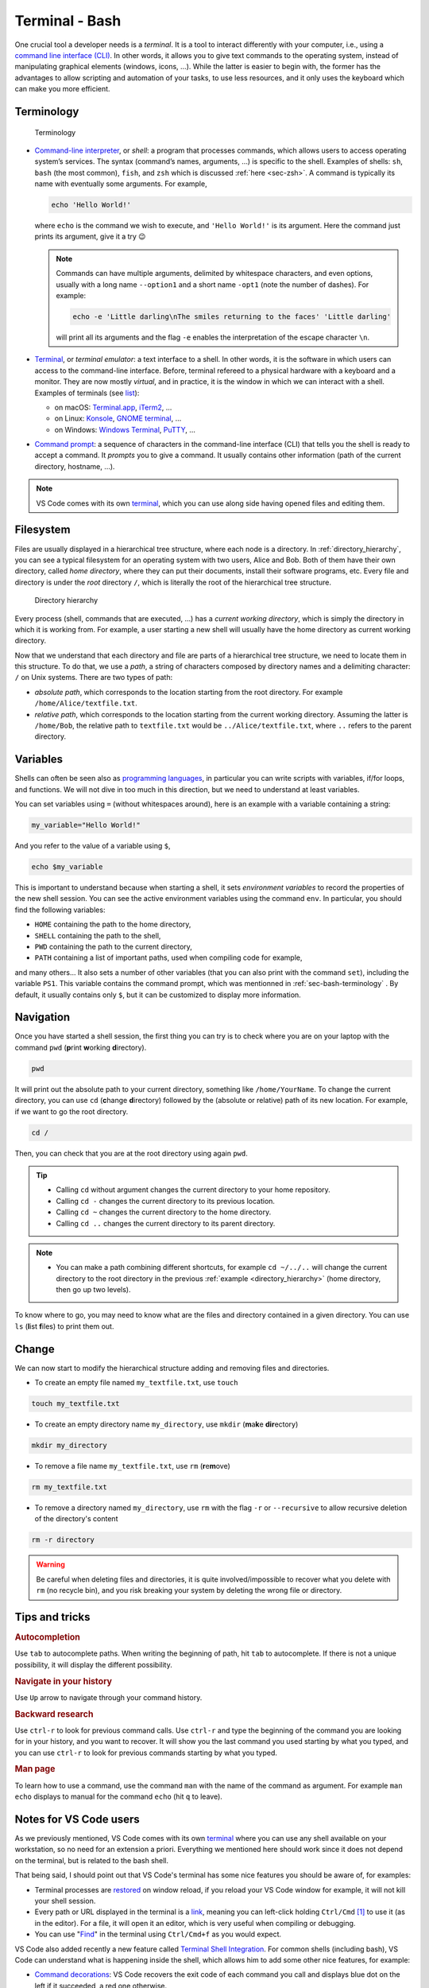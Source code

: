 .. _sec-bash:

Terminal - Bash
###############

One crucial tool a developer needs is a *terminal*. It is a tool to interact differently with your computer, i.e., using a `command line interface (CLI) <https://en.wikipedia.org/wiki/Command-line_interface#Anatomy_of_a_shell_CLI>`_. In other words, it allows you to give text commands to the operating system, instead of manipulating graphical elements (windows, icons, …). While the latter is easier to begin with, the former has the advantages to allow scripting and automation of your tasks, to use less resources, and it only uses the keyboard which can make you more efficient.

.. only:: not latex

    Live examples are available via `asciinema <https://asciinema.org>`__ files. Note that there are not just videos, you can also copy/paste displayed command lines. Try to understand and to reproduce them in your own terminal.


.. _sec-bash-terminology:

Terminology
===========

.. figure:: ../_static/svg/terminal_bash/terminal.drawio.svg

   Terminology

-  `Command-line interpreter <https://en.wikipedia.org/wiki/Command-line_interface>`__, or *shell*: a program that processes commands, which allows users to access operating system’s services. The syntax (command’s names, arguments, …) is specific to the shell. Examples of shells: ``sh``, ``bash`` (the most common), ``fish``, and ``zsh`` which is discussed :ref:`here <sec-zsh>`. A command is typically its name with eventually some arguments. For example,

   .. code-block:: bash

      echo 'Hello World!'

   where ``echo`` is the command we wish to execute, and ``'Hello World!'`` is its argument. Here the command just prints its argument, give it a try 😉

   .. note:: Commands can have multiple arguments, delimited by whitespace characters, and even options, usually with a long name ``--option1`` and a short name ``-opt1`` (note the number of dashes). For example:
      
      .. code-block:: bash

         echo -e 'Little darling\nThe smiles returning to the faces' 'Little darling'

      will print all its arguments and the flag ``-e`` enables the interpretation of the escape character ``\n``.

-  `Terminal <https://en.wikipedia.org/wiki/Terminal_emulator>`__, or *terminal emulator*: a text interface to a shell. In other words, it is the software in which users can access to the command-line interface. Before, terminal refereed to a physical hardware with a keyboard and a monitor. They are now mostly *virtual*, and in practice, it is the window in which we can interact with a shell. Examples of terminals (see `list <https://en.wikipedia.org/wiki/List_of_terminal_emulators>`__):

   -  on macOS: `Terminal.app <https://en.wikipedia.org/wiki/Terminal_(macOS)>`__, `iTerm2 <https://www.iterm2.com>`__, …
   -  on Linux: `Konsole <https://konsole.kde.org>`__, `GNOME terminal <https://en.wikipedia.org/wiki/GNOME_Terminal>`__, …
   -  on Windows: `Windows Terminal <https://devblogs.microsoft.com/commandline/introducing-windows-terminal/>`__, `PuTTY <https://www.chiark.greenend.org.uk/~sgtatham/putty/>`__, …

-  `Command prompt <https://en.wikipedia.org/wiki/Command-line_interface#Command_prompt>`__: a sequence of characters in the command-line interface (CLI) that tells you the shell is ready to accept a command. It *prompts* you to give a command. It usually contains other information (path of the current directory, hostname, …).

.. note:: VS Code comes with its own `terminal <https://code.visualstudio.com/docs/terminal/basics>`_, which you can use along side having opened files and editing them.
   
Filesystem
==========

Files are usually displayed in a hierarchical tree structure, where each node is a directory. In :ref:`directory_hierarchy`, you can see a typical filesystem for an operating system with two users, Alice and Bob. Both of them have their own directory, called *home directory*, where they can put their documents, install their software programs, etc. Every file and directory is under the *root* directory ``/``, which is literally the root of the hierarchical tree structure.

.. _directory_hierarchy:

.. figure:: ../_static/svg/terminal_bash/directory_hierarchy.drawio.svg

   Directory hierarchy

Every process (shell, commands that are executed, ...) has a *current working directory*, which is simply the directory in which it is working from. For example, a user starting a new shell will usually have the home directory as current working directory.

Now that we understand that each directory and file are parts of a hierarchical tree structure, we need to locate them in this structure. To do that, we use a *path*, a string of characters composed by directory names and a delimiting character: ``/`` on Unix systems. There are two types of path:

- *absolute path*, which corresponds to the location starting from the root directory. For example ``/home/Alice/textfile.txt``.
- *relative path*, which corresponds to the location starting from the current working directory. Assuming the latter is ``/home/Bob``, the relative path to ``textfile.txt`` would be ``../Alice/textfile.txt``, where ``..`` refers to the parent directory.

.. _sec-bash-variables:

Variables
=========

Shells can often be seen also as `programming languages <https://www.gnu.org/software/bash/manual/html_node/What-is-a-shell_003f.html>`_, in particular you can write scripts with variables, if/for loops, and functions. We will not dive in too much in this direction, but we need to understand at least variables.  

You can set variables using ``=`` (without whitespaces around), here is an example with a variable containing a string:

.. code-block:: bash

   my_variable="Hello World!"

And you refer to the value of a variable using ``$``, 

.. code-block:: bash

   echo $my_variable

This is important to understand because when starting a shell, it sets *environment variables* to record the properties of the new shell session. You can see the active environment variables using the command ``env``. In particular, you should find the following variables:

- ``HOME`` containing the path to the home directory,
- ``SHELL`` containing the path to the shell,
- ``PWD`` containing the path to the current directory,
- ``PATH`` containing a list of important paths, used when compiling code for example,

and many others... It also sets a number of other variables (that you can also print with the command ``set``), including the variable ``PS1``. This variable contains the command prompt, which was mentionned in :ref:`sec-bash-terminology` . By default, it usually contains only ``$``, but it can be customized to display more information.

.. only:: not latex

   In the following asciinema examples, I will use a customized prompt that displays the current directory followed by the character ``$``. 

Navigation
==========

Once you have started a shell session, the first thing you can try is to check where you are on your laptop with the command ``pwd`` (**p**\ rint **w**\ orking **d**\ irectory).

.. code-block:: bash
   
   pwd


It will print out the absolute path to your current directory, something like ``/home/YourName``. To change the current directory, you can use ``cd`` (**c**\ hange **d**\ irectory) followed by the (absolute or relative) path of its new location. For example, if we want to go the root directory.

.. code-block:: bash
   
   cd /

Then, you can check that you are at the root directory using again ``pwd``.

.. tip:: 
   - Calling ``cd`` without argument changes the current directory to your home repository.
   - Calling ``cd -`` changes the current directory to its previous location.
   - Calling ``cd ~`` changes the current directory to the home directory.
   - Calling ``cd ..`` changes the current directory to its parent directory.

.. note:: 
   - You can make a path combining different shortcuts, for example ``cd ~/../..`` will change the current directory to the root directory in the previous :ref:`example <directory_hierarchy>` (home directory, then go up two levels).


To know where to go, you may need to know what are the files and directory contained in a given directory. You can use ``ls`` (**l**\ ist **f**\ iles) to print them out.

.. only:: not latex

   Here is a small example illustrating the previous commands where the structure is the same as in :ref:`directory_hierarchy`.

   .. asciinema:: ../_static/asciicast/bash/navigation_output.cast
      :rows: 19

Change 
==========================

We can now start to modify the hierarchical structure adding and removing files and directories.

- To create an empty file named ``my_textfile.txt``, use ``touch``

.. code-block:: bash

   touch my_textfile.txt

- To create an empty directory name ``my_directory``, use ``mkdir`` (**m**\ a\ **k**\ e **dir**\ ectory)

.. code-block:: bash

   mkdir my_directory

- To remove a file name ``my_textfile.txt``, use ``rm`` (**r**\ e\ **m**\ ove)

.. code-block:: bash

   rm my_textfile.txt

- To remove a directory named ``my_directory``, use ``rm`` with the flag ``-r`` or ``--recursive`` to allow recursive deletion of the directory's content

.. code-block:: bash

   rm -r directory

.. warning:: Be careful when deleting files and directories, it is quite involved/impossible to recover what you delete with ``rm`` (no recycle bin), and you risk breaking your system by deleting the wrong file or directory. 

.. only:: not latex

   Here is a small example illustrating the previous commands where the structure is the same as in :ref:`directory_hierarchy`.

   .. asciinema:: ../_static/asciicast/bash/change_structure_output.cast
      :rows: 30

Tips and tricks
===============

.. rubric:: Autocompletion 
   
Use ``tab`` to autocomplete paths. When writing the beginning of path, hit ``tab`` to autocomplete. If there is not a unique possibility, it will display the different possibility.

.. only:: not latex

   .. asciinema:: ../_static/asciicast/bash/autocompletion_output.cast
      :rows: 11

   In this example, I hit ``tab`` on the second line to avoid writing the long name of the directory.

.. rubric:: Navigate in your history

Use ``Up`` arrow to navigate through your command history.

.. only:: not latex
      
   .. asciinema:: ../_static/asciicast/bash/history_output.cast
      :rows: 15

   In this example, I type ``Up`` three times to recover the first command I typed, and then ``enter`` to run the command.

.. rubric:: Backward research
   
Use ``ctrl-r`` to look for previous command calls. Use ``ctrl-r`` and type the beginning of the command you are looking for in your history, and you want to recover. It will show you the last command you used starting by what you typed, and you can use ``ctrl-r`` to look for previous commands starting by what you typed.

.. only:: not latex
      
   .. asciinema:: ../_static/asciicast/bash/backward_search_output.cast
      :rows: 15

   In this example, I hit ``ctrl-r`` once, I then start to write ``tou`` so that it displays the last command starting by *tou*, and finally hit again ``ctrl-r`` to search for the previous command starting by *tou*.

.. rubric:: Man page

To learn how to use a command, use the command ``man`` with the name of the command as argument. For example ``man echo`` displays to manual for the command ``echo`` (hit ``q`` to leave).

.. only:: not latex
      
   .. asciinema:: ../_static/asciicast/bash/man_page_output.cast
      :rows: 26

Notes for VS Code users
=======================

As we previously mentioned, VS Code comes with its own `terminal <https://code.visualstudio.com/docs/terminal/basics>`_ where you can use any shell available on your workstation, so no need for an extension a priori. Everything we mentioned here should work since it does not depend on the terminal, but is related to the bash shell.

That being said, I should point out that VS Code's terminal has some nice features you should be aware of, for examples:

- Terminal processes are `restored <https://code.visualstudio.com/docs/terminal/basics#_terminal-process-reconnection>`_ on window reload, if you reload your VS Code window for example, it will not kill your shell session.
- Every path or URL displayed in the terminal is a `link <https://code.visualstudio.com/docs/terminal/basics#_links>`_, meaning you can left-click holding ``Ctrl/Cmd`` [#]_ to use it (as in the editor). For a file, it will open it an editor, which is very useful when compiling or debugging.
- You can use "`Find <https://code.visualstudio.com/docs/terminal/basics#_find>`_" in the terminal using ``Ctrl/Cmd+f`` as you would expect.

VS Code also added recently a new feature called `Terminal Shell Integration <https://code.visualstudio.com/docs/terminal/shell-integration>`_. For common shells (including bash), VS Code can understand what is happening inside the shell, which allows him to add some other nice features, for example:

- `Command decorations <https://code.visualstudio.com/docs/terminal/shell-integration#_command-decorations-and-the-overview-ruler>`_: VS Code recovers the exit code of each command you call and displays blue dot on the left if it succeeded, a red one otherwise.
- `Command navigation <https://code.visualstudio.com/docs/terminal/shell-integration#_command-navigation>`_: you can quickly navigate between commands using ``Ctrl/Cmd+Up`` and ``Ctrl/Cmd+Down``.


I only mentioned some features for VS Code's terminal and shell integration, go look at the documentation to see them all. Besides, they will probably add more features in the near future.


References
===========

.. rubric:: Terminology

-  Wikipedia for `command-line interface <https://en.wikipedia.org/wiki/Command-line_interface#Anatomy_of_a_shell_CLI>`__, `terminal emulator <https://en.wikipedia.org/wiki/Terminal_emulator>`__
-  Questions on StackEchange: `Unix&Linux <https://unix.stackexchange.com/questions/4126/what-is-the-exact-difference-between-a-terminal-a-shell-a-tty-and-a-con>`__ and `superuser <https://superuser.com/questions/144666/what-is-the-difference-between-shell-console-and-terminal>`__
-  `List <https://en.wikipedia.org/wiki/List_of_terminal_emulators>`__ of terminal emulators
-  `Video <https://www.youtube.com/watch?v=hMSByvFHOro>`__ of Luke Smith defining the terminology.

.. rubric:: Filesystem

- Wikipedia for Unix and Unix-like filesystems: `Filesystem Hierarchy Standard <https://en.wikipedia.org/wiki/Filesystem_Hierarchy_Standard>`_
- Wikipedia for `home directory <https://en.wikipedia.org/wiki/Home_directory>`_, `root directory <https://en.wikipedia.org/wiki/Root_directory>`_, `working directory <https://en.wikipedia.org/wiki/Working_directory>`_, `path <https://en.wikipedia.org/wiki/Path_(computing)>`_

.. rubric:: Integrated terminal in VS Code

- VS Code's Documentation on its `integrated terminal <https://code.visualstudio.com/docs/terminal/basics>`_
- `Mastering VS Code's Terminal <https://www.growingwiththeweb.com/2017/03/mastering-vscodes-terminal.html>`_: a blog with a lot of tips to improve and customize VS Code's terminal

.. [#] 
   It means ``Ctrl``, expect on macOS where ``Cmd`` should be used instead.
